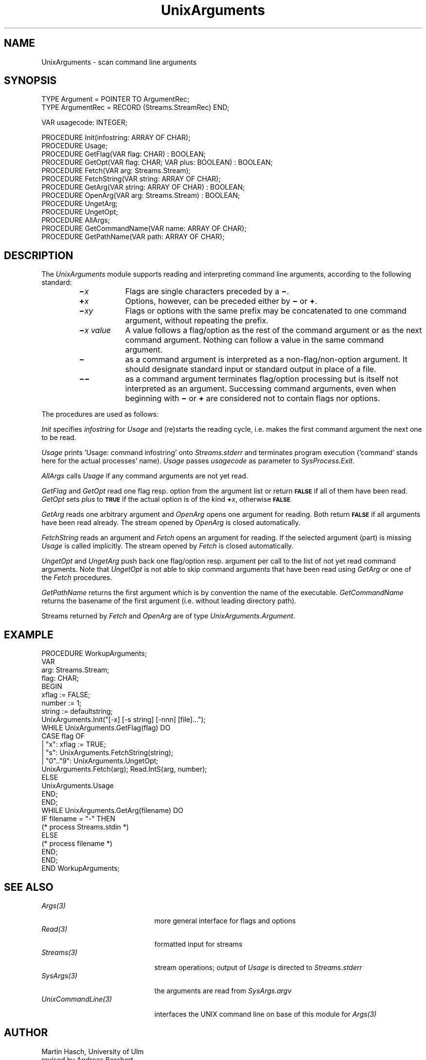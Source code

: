 .\" ---------------------------------------------------------------------------
.\" Ulm's Oberon System Documentation
.\" Copyright (C) 1989-1995 by University of Ulm, SAI, D-89069 Ulm, Germany
.\" ---------------------------------------------------------------------------
.\"    Permission is granted to make and distribute verbatim copies of this
.\" manual provided the copyright notice and this permission notice are
.\" preserved on all copies.
.\" 
.\"    Permission is granted to copy and distribute modified versions of
.\" this manual under the conditions for verbatim copying, provided also
.\" that the sections entitled "GNU General Public License" and "Protect
.\" Your Freedom--Fight `Look And Feel'" are included exactly as in the
.\" original, and provided that the entire resulting derived work is
.\" distributed under the terms of a permission notice identical to this
.\" one.
.\" 
.\"    Permission is granted to copy and distribute translations of this
.\" manual into another language, under the above conditions for modified
.\" versions, except that the sections entitled "GNU General Public
.\" License" and "Protect Your Freedom--Fight `Look And Feel'", and this
.\" permission notice, may be included in translations approved by the Free
.\" Software Foundation instead of in the original English.
.\" ---------------------------------------------------------------------------
.de Pg
.nf
.ie t \{\
.	sp 0.3v
.	ps 9
.	ft CW
.\}
.el .sp 1v
..
.de Pe
.ie t \{\
.	ps
.	ft P
.	sp 0.3v
.\}
.el .sp 1v
.fi
..
'\"----------------------------------------------------------------------------
.de Tb
.br
.nr Tw \w'\\$1MMM'
.in +\\n(Twu
..
.de Te
.in -\\n(Twu
..
.de Tp
.br
.ne 2v
.in -\\n(Twu
\fI\\$1\fP
.br
.in +\\n(Twu
.sp -1
..
'\"----------------------------------------------------------------------------
'\" Is [prefix]
'\" Ic capability
'\" If procname params [rtype]
'\" Ef
'\"----------------------------------------------------------------------------
.de Is
.br
.ie \\n(.$=1 .ds iS \\$1
.el .ds iS "
.nr I1 5
.nr I2 5
.in +\\n(I1
..
.de Ic
.sp .3
.in -\\n(I1
.nr I1 5
.nr I2 2
.in +\\n(I1
.ti -\\n(I1
If
\.I \\$1
\.B IN
\.IR caps :
.br
..
.de If
.ne 3v
.sp 0.3
.ti -\\n(I2
.ie \\n(.$=3 \fI\\$1\fP: \fBPROCEDURE\fP(\\*(iS\\$2) : \\$3;
.el \fI\\$1\fP: \fBPROCEDURE\fP(\\*(iS\\$2);
.br
..
.de Ef
.in -\\n(I1
.sp 0.3
..
'\"----------------------------------------------------------------------------
'\"	Strings - made in Ulm (tm 8/87)
'\"
'\"				troff or new nroff
'ds A \(:A
'ds O \(:O
'ds U \(:U
'ds a \(:a
'ds o \(:o
'ds u \(:u
'ds s \(ss
'\"
'\"     international character support
.ds ' \h'\w'e'u*4/10'\z\(aa\h'-\w'e'u*4/10'
.ds ` \h'\w'e'u*4/10'\z\(ga\h'-\w'e'u*4/10'
.ds : \v'-0.6m'\h'(1u-(\\n(.fu%2u))*0.13m+0.06m'\z.\h'0.2m'\z.\h'-((1u-(\\n(.fu%2u))*0.13m+0.26m)'\v'0.6m'
.ds ^ \\k:\h'-\\n(.fu+1u/2u*2u+\\n(.fu-1u*0.13m+0.06m'\z^\h'|\\n:u'
.ds ~ \\k:\h'-\\n(.fu+1u/2u*2u+\\n(.fu-1u*0.13m+0.06m'\z~\h'|\\n:u'
.ds C \\k:\\h'+\\w'e'u/4u'\\v'-0.6m'\\s6v\\s0\\v'0.6m'\\h'|\\n:u'
.ds v \\k:\(ah\\h'|\\n:u'
.ds , \\k:\\h'\\w'c'u*0.4u'\\z,\\h'|\\n:u'
'\"----------------------------------------------------------------------------
.ie t .ds St "\v'.3m'\s+2*\s-2\v'-.3m'
.el .ds St *
.de cC
.IP "\fB\\$1\fP"
..
'\"----------------------------------------------------------------------------
.de Op
.TP
.SM
.ie \\n(.$=2 .BI (+|\-)\\$1 " \\$2"
.el .B (+|\-)\\$1
..
.de Mo
.TP
.SM
.BI \\$1 " \\$2"
..
'\"----------------------------------------------------------------------------
.TH UnixArguments 3 "Last change: 23 August 2005" "Release 0.5" "Ulm's Oberon System"
.SH NAME
UnixArguments \- scan command line arguments
.SH SYNOPSIS
.Pg
TYPE Argument = POINTER TO ArgumentRec;
TYPE ArgumentRec = RECORD (Streams.StreamRec) END;
.sp 0.7
VAR usagecode: INTEGER;
.sp 0.7
PROCEDURE Init(infostring: ARRAY OF CHAR);
PROCEDURE Usage;
PROCEDURE GetFlag(VAR flag: CHAR) : BOOLEAN;
PROCEDURE GetOpt(VAR flag: CHAR; VAR plus: BOOLEAN) : BOOLEAN;
PROCEDURE Fetch(VAR arg: Streams.Stream);
PROCEDURE FetchString(VAR string: ARRAY OF CHAR);
PROCEDURE GetArg(VAR string: ARRAY OF CHAR) : BOOLEAN;
PROCEDURE OpenArg(VAR arg: Streams.Stream) : BOOLEAN;
PROCEDURE UngetArg;
PROCEDURE UngetOpt;
PROCEDURE AllArgs;
PROCEDURE GetCommandName(VAR name: ARRAY OF CHAR);
PROCEDURE GetPathName(VAR path: ARRAY OF CHAR);
.Pe
.SH DESCRIPTION
The
.I UnixArguments
module
supports reading and interpreting command line arguments,
according to the following standard:
.RS
.TP \w'\f3\(mi\f2x\0value\f1\0'u
.BI \(mi x
Flags
are single characters preceded by a
.BR \(mi .
.TP
.BI \(pl x
Options,
however, can be preceded either by
.B \(mi
or
.BR \(pl .
.TP
.BI \(mi xy
Flags or options with the same prefix
may be concatenated to one command argument,
without repeating the prefix.
.TP
.BI \(mi "x value"
A
value
follows a
flag/option
as the rest of the command argument or as the next command argument.
Nothing can follow a value in the same command argument.
.TP
.B \(mi
as a command argument
is interpreted as a non-flag/non-option argument.
It should designate standard input or standard output
in place of a file.
.TP
.B \(mi\(mi
as a command argument
terminates flag/option processing
but is itself not interpreted as an argument.
Successing command arguments,
even when beginning with
.B \(mi
or
.B \(pl
are considered not to contain flags nor options.
.RE
.PP
The procedures are used as follows:
.PP
.I Init
specifies
.I infostring
for
.I Usage
and (re)starts the reading cycle,
i.e. makes the first command argument
the next one to be read.
.PP
.I Usage
prints 'Usage: command infostring' onto \fIStreams.stderr\fP and
terminates program execution
('command' stands here for the actual processes' name).
.I Usage
passes
.I usagecode
as parameter to
.IR SysProcess.Exit .
.PP
.I AllArgs
calls
.I Usage
if any command arguments are not yet read.
.PP
.I GetFlag
and
.I GetOpt
read one flag resp. option
from the argument list
or return
.SM
.B FALSE
if all of them have been read.
.I GetOpt
sets
.I plus
to
.SM
.B TRUE
if the actual option is of the kind \fB\(pl\fP\fIx\fP,
otherwise
.SM
.BR FALSE .
.PP
.I GetArg
reads one arbitrary argument and
.I OpenArg
opens one argument for reading.
Both return
.SM
.B FALSE
if all arguments have been read already.
The stream opened by
.I OpenArg
is closed automatically.
.PP
.I FetchString
reads an argument and
.I Fetch
opens an argument for reading.
If the selected argument (part) is missing
.I Usage
is called implicitly.
The stream opened by
.I Fetch
is closed automatically.
.PP
.I UngetOpt
and
.I UngetArg
push back one flag/option resp.  argument per call
to the list of not yet read command arguments.
Note that
.I UngetOpt
is not able to skip command arguments
that have been read using
.I GetArg
or
one of the
.I Fetch
procedures.
.PP
.I GetPathName
returns the first argument which is by convention the name of the executable.
.I GetCommandName
returns the basename of the first argument (i.e. without leading
directory path).
.PP
Streams returned by \fIFetch\fP and \fIOpenArg\fP
are of type \fIUnixArguments.Argument\fP.
.SH EXAMPLE
.Pg
PROCEDURE WorkupArguments;
   VAR
      arg: Streams.Stream;
      flag: CHAR;
BEGIN
   xflag := FALSE;
   number := 1;
   string := defaultstring;
   UnixArguments.Init("[-x] [-s string] [-nnn] [file]...");
   WHILE UnixArguments.GetFlag(flag) DO
      CASE flag OF
      | "x":      xflag := TRUE;
      | "s":      UnixArguments.FetchString(string);
      | "0".."9": UnixArguments.UngetOpt;
                  UnixArguments.Fetch(arg); Read.IntS(arg, number);
      ELSE
         UnixArguments.Usage
      END;
   END;
   WHILE UnixArguments.GetArg(filename) DO
      IF filename = "-" THEN
         (* process Streams.stdin *)
      ELSE
         (* process filename *)
      END;
   END;
END WorkupArguments;
.Pe
.SH "SEE ALSO"
.Tb UnixCommandLine(3)
.Tp Args(3)
more general interface for flags and options
.Tp Read(3)
formatted input for streams
.Tp Streams(3)
stream operations;
output of \fIUsage\fP is directed to \fIStreams.stderr\fP
.Tp SysArgs(3)
the arguments are read from \fISysArgs.argv\fP
.Tp UnixCommandLine(3)
interfaces the UNIX command line on base of this module for \fIArgs(3)\fP
.Te
.SH AUTHOR
Martin Hasch,
University of Ulm
.br
revised by Andreas Borchert
.\" ---------------------------------------------------------------------------
.\" $Id: UnixArguments.3,v 1.10 2005/08/23 13:11:18 borchert Exp $
.\" ---------------------------------------------------------------------------
.\" $Log: UnixArguments.3,v $
.\" Revision 1.10  2005/08/23 13:11:18  borchert
.\" references to Args and UnixCommandLine added
.\"
.\" Revision 1.9  1996/09/16 16:13:06  borchert
.\" formatting changed
.\"
.\" Revision 1.8  1992/03/24  09:22:53  borchert
.\" Arguments renamed to UnixArguments
.\"
.\" Revision 1.7  1991/06/21  15:14:06  borchert
.\" example corrected
.\"
.\" Revision 1.6  91/06/19  15:51:01  borchert
.\" stream parameter types changed to Streams.Stream
.\" 
.\" Revision 1.5  90/12/17  08:05:41  oberon
.\" command argument changed to command line argument
.\" 
.\" Revision 1.4  90/10/08  14:06:03  oberon
.\" GetCommandName and GetPathName added
.\" 
.\" Revision 1.3  90/10/04  17:14:43  oberon
.\" detab of example
.\" 
.\" Revision 1.2  90/10/04  17:12:19  oberon
.\" bug fix of Example: Usage replaced by Arguments.Usage
.\" 
.\" Revision 1.1  90/08/31  17:02:12  borchert
.\" Initial revision
.\" 
.\" ---------------------------------------------------------------------------
